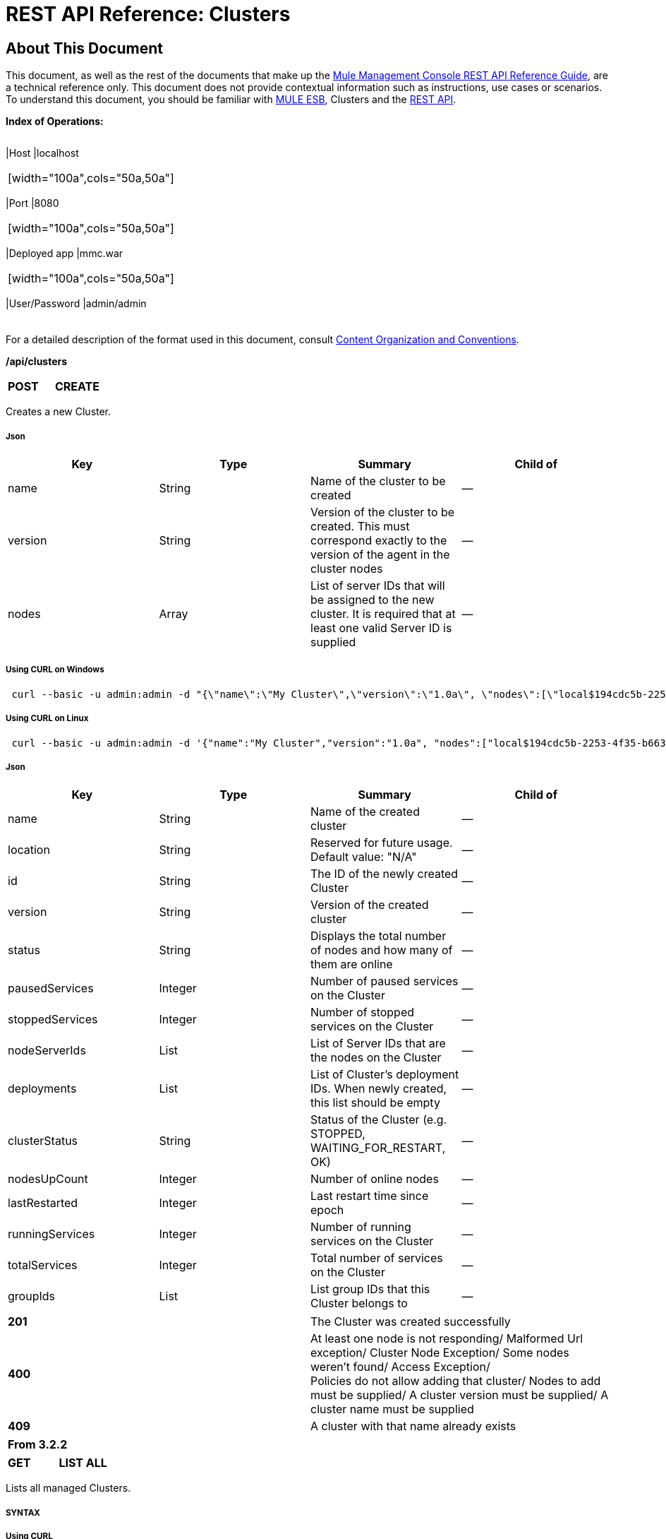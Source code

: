= REST API Reference: Clusters

== About This Document

This document, as well as the rest of the documents that make up the link:/docs/display/33X/REST+API+Reference[Mule Management Console REST API Reference Guide], are a technical reference only. This document does not provide contextual information such as instructions, use cases or scenarios. To understand this document, you should be familiar with http://www.mulesoft.org/documentation/display/MULE3USER/Home[MULE ESB], Clusters and the link:/docs/display/33X/Using+the+Management+Console+API[REST API].

*Index of Operations:*

[width="99a",cols="20a,20a,20a,20a,10a,10a"]
|===
|*Assumptions:* |
[width="100a",cols="50a,50a"]
|===
|Host |localhost
|===

|
[width="100a",cols="50a,50a"]
|===
|Port |8080
|===

|
[width="100a",cols="50a,50a"]
|===
|Deployed app |mmc.war
|===

|
[width="100a",cols="50a,50a"]
|===
|User/Password |admin/admin
|===

|
|===

For a detailed description of the format used in this document, consult link:/docs/display/33X/REST+API+Reference#RESTAPIReference-ContentOrganizationandConventions[Content Organization and Conventions].

*/api/clusters*

[width="100a",cols="33a,33a,33a"]
|===
|*POST* |*CREATE* | 
|===

Creates a new Cluster.

===== Json

[width="100a",cols="25a,25a,25a,25a",options="header"]
|===
|Key |Type |Summary |Child of
|name |String |Name of the cluster to be created |—
|version |String |Version of the cluster to be created. This must correspond exactly to the version of the agent in the cluster nodes |—
|nodes |Array |List of server IDs that will be assigned to the new cluster. It is required that at least one valid Server ID is supplied |—
|===

===== Using CURL on Windows

[source, code, linenums]
----
 curl --basic -u admin:admin -d "{\"name\":\"My Cluster\",\"version\":\"1.0a\", \"nodes\":[\"local$194cdc5b-2253-4f35-b663-b311e4f28956\", \"local$ef85a37f-a3c1-4d1f-b8e6-8fac85d2fca7\"]}" --header "Content-Type: application/json" http://localhost:8080/mmc/api/clusters
----

===== Using CURL on Linux

[source, code, linenums]
----
 curl --basic -u admin:admin -d '{"name":"My Cluster","version":"1.0a", "nodes":["local$194cdc5b-2253-4f35-b663-b311e4f28956", "local$ef85a37f-a3c1-4d1f-b8e6-8fac85d2fca7"]}' --header 'Content-Type: application/json' http://localhost:8080/mmc/api/clusters
----

===== Json

[width="100a",cols="25a,25a,25a,25a",options="header"]
|===
|Key |Type |Summary |Child of
|name |String |Name of the created cluster |—
|location |String |Reserved for future usage. Default value: "N/A" |—
|id |String |The ID of the newly created Cluster |—
|version |String |Version of the created cluster |—
|status |String |Displays the total number of nodes and how many of them are online |—
|pausedServices |Integer |Number of paused services on the Cluster |—
|stoppedServices |Integer |Number of stopped services on the Cluster |—
|nodeServerIds |List |List of Server IDs that are the nodes on the Cluster |—
|deployments |List |List of Cluster's deployment IDs. When newly created, this list should be empty |—
|clusterStatus |String |Status of the Cluster (e.g. STOPPED, WAITING_FOR_RESTART, OK) |—
|nodesUpCount |Integer |Number of online nodes |—
|lastRestarted |Integer |Last restart time since epoch |—
|runningServices |Integer |Number of running services on the Cluster |—
|totalServices |Integer |Total number of services on the Cluster |—
|groupIds |List |List group IDs that this Cluster belongs to |—
|===

[width="100a",cols="50a,50a"]
|===
|*201* |The Cluster was created successfully
|*400* |At least one node is not responding/ Malformed Url exception/ Cluster Node Exception/ Some nodes weren't found/ Access Exception/ +
 Policies do not allow adding that cluster/ Nodes to add must be supplied/ A cluster version must be supplied/ A cluster name must be supplied
|*409* |A cluster with that name already exists
|===

[width="100%",cols="100%",options="header",]
|===
|From 3.2.2
|===

[width="100a",cols="33a,33a,33a"]
|===
|*GET* |*LIST ALL* |
|===

Lists all managed Clusters.

===== SYNTAX

===== Using CURL

[source, code, linenums]
----
 curl --basic -u admin:admin http://localhost:8080/mmc/api/clusters
----

===== JSON

[width="100a",cols="25a,25a,25a,25a",options="header"]
|===
|Key |Type |Summary |Child of
|total |Integer |Number of managed clusters |—
|data |List |List of managed Cluster details |—
|name |String |Name of the created cluster |data
|location |String |Reserved for future usage. Default value: "N/A" |data
|id |String |The ID of the newly created Cluster |data
|version |String |Version of the created cluster |data
|status |String |Displays the total number of nodes and how many of them are online |data
|pausedServices |Integer |Number of paused services on the Cluster |data
|stoppedServices |Integer |Number of stopped services on the Cluster |data
|nodeServerIds |List |List of Server IDs that are the nodes on the Cluster |data
|deployments |List |List of Cluster's deployment IDs. When newly created, this list should be empty |data
|clusterStatus |String |Status of the Cluster (e.g. STOPPED, WAITING_FOR_RESTART, OK) |data
|nodesUpCount |Integer |Number of online nodes |data
|lastRestarted |Integer |Last restart time since epoch |data
|runningServices |Integer |Number of running services on the Cluster |data
|totalServices |Integer |Total number of services on the Cluster |data
|groupIds |List |List of group IDs that this Cluster belongs to |data
|===

[width="100a",cols="50a,50a"]
|===
|*200* |The operation was successful
|*400* |Unauthorized user/ Server Down
|===

[width="100a",cols="50a,50a"]
|===
|From |3.2.2
|===

*/api/clusters/\{clusterId}*

[width="100a",cols="33a,33a,33a"]
|===
|*GET* |*LIST* |
|===

Lists details for specific Cluster.

===== SYNTAX

[width="100a",cols="25a,25a,25a,25a",options="header"]
|===
|Key |Type |Summary |Child of
|clusterId |String |ID of a cluster |—
|===

===== Using CURL

[source, code, linenums]
----
 curl --basic -u admin:admin http://localhost:8080/mmc/api/clusters/cf1fc78b-23a1-491e-93d1-6cc2819c4724
----

H5. JSON

[width="100a",cols="25a,25a,25a,25a",options="header"]
|===
|Key |Type |Summary |Child of
|name |String |Name of the created cluster |—
|location |String |Reserved for future usage. Default value: "N/A" |—
|id |String |The ID of the newly created Cluster |—
|version |String |Version of the created cluster |—
|status |String |Displays the total number of nodes and how many of them are online |—
|pausedServices |Integer |Number of paused services on the Cluster |—
|stoppedServices |Integer |Number of stopped services on the Cluster |—
|nodeServerIds |List |List of Server IDs that are the nodes on the Cluster |—
|deployments |List |List of Cluster's deployment IDs. When newly created, this list should be empty |—
|clusterStatus |String |Status of the Cluster (e.g. STOPPED, WAITING_FOR_RESTART, OK) |—
|nodesUpCount |Integer |Number of online nodes |—
|lastRestarted |Integer |Last restart time since epoch |—
|runningServices |Integer |Number of running services on the Cluster |—
|totalServices |Integer |Total number of services on the Cluster |—
|groupIds |List |List of group IDs that this Cluster belongs to |—
|===

[width="100a",cols="50a,50a"]
|===
|*200* |The operation was successful
|*401* |Unauthorized user
|*404* |At least one node in the cluster is not responding/ A cluster with that ID or Name was not found/
|*500* |Cluster is down/ Error while listing details for the Cluster
|===

[width="100a",cols="50a,50a"]
|===
|From |3.2.2
|===

*/api/clusters/\{clusterId}/status*

[width="100a",cols="33a,33a,33a"]
|===
|*GET* |*STATUS* |
|===

Lists node status for specific Cluster.

===== SYNTAX

[width="100a",cols="25a,25a,25a,25a",options="header"]
|===
|Key |Type |Summary |Child of
|clusterId |String |ID of a cluster |—
|===

===== Using CURL

[source, code, linenums]
----
 curl --basic -u admin:admin http://localhost:8080/mmc/api/clusters/cf1fc78b-23a1-491e-93d1-6cc2819c4724/status
----

===== JSON

[width="100a",cols="50a,50a"]
|===
|*200* |The operation was successful
|===

[width="100a",cols="50a,50a"]
|===
|From |3.2.2
|===

[width="100a",cols="33a,33a,33a"]
|===
|*DELETE* |*DISBAND* |
|===

Disbands a specific Server.

===== SYNTAX

[width="100a",cols="25a,25a,25a,25a",options="header"]
|===
|Key |Type |Summary |Child of
|clusterId |String |Id of the cluster to be disbanded. Invoke LIST ALL to obtain it. |—
|===

[WARNING]
====
After disbanding all nodes return to standalone mode. See server API.
====

===== Using CURL

[source, code, linenums]
----
curl --basic -u admin:admin -X DELETE http://localhost:8080/mmc/api/clusters/cf1fc78b-23a1-491e-93d1-6cc2819c4724
----

===== JSON

[width="100a",cols="50a,50a"]
|===
|*200* |The operation was successful
|*500* |Access Exception/ Some nodes weren't found/ Cluster node exception
|===

[width="100a",cols="50a,50a"]
|===
|From |3.2.2
|===

*/api/clusters/\{clusterId}/restart*

[width="100a",cols="33a,33a,33a"]
|===
|*POST* |*PERFORM RESTART* |
|===

Restarts a Cluster.

===== SYNTAX

[width="100a",cols="25a,25a,25a,25a",options="header"]
|===
|Key |Type |Summary |Child of
|clusterId |String |ID of a managed cluster |—
|===

===== Using CURL

[source, code, linenums]
----
curl --basic -u admin:admin -X POST http://localhost:8080/mmc/api/clusters/cf1fc78b-23a1-491e-93d1-6cc2819c4724/restart
----

===== JSON

[width="100a",cols="50a,50a"]
|===
|*200* |The operation was successful
|*401* |Unauthorized user
|*404* |A cluster with that ID or Name was not found
|*500* |Error while restarting the Cluster
|===

[width="100a",cols="50a,50a"]
|===
|From |3.2.2
|===

*/api/clusters/\{clusterId}/stop*

[width="100a",cols="33a,33a,33a"]
|===
|*POST* |*PERFORM STOP* |
|===

Stops a Cluster.

===== SYNTAX

[width="100a",cols="25a,25a,25a,25a",options="header"]
|===
|Key |Type |Summary |Child of
|clusterId |String |ID of a managed cluster |—
|===

===== Using CURL

[source, code, linenums]
----
curl --basic -u admin:admin -X POST http://localhost:8080/mmc/api/clusters/cf1fc78b-23a1-491e-93d1-6cc2819c4724/stop
----

===== JSON

[width="100a",cols="50a,50a"]
|===
|*200* |The operation was successful
|*401* |Unauthorized user
|*404* |A cluster with that ID or Name was not found
|*500* |Error while stopping the Cluster
|===

[width="100a",cols="50a,50a"]
|===
|From |3.2.2
|===

== Mule Applications

*/api/clusters/\{clusterId}/applications*

[width="100a",cols="33a,33a,33a"]
|===
|*GET* |*LIST* ALL MULE APPS |
|===

Lists all Mule applications currently deployed successfully on a Cluster.

===== SYNTAX

[width="100a",cols="25a,25a,25a,25a",options="header"]
|===
|Key |Type |Summary |Child of
|clusterId |String |ID of a cluster |—
|===

===== Using CURL

[source, code, linenums]
----
curl --basic -u admin:admin http://localhost:8080/mmc/api/clusters/cf1fc78b-23a1-491e-93d1-6cc2819c4724/applications
----

===== JSON

[width="100a",cols="25a,25a,25a,25a",options="header"]
|===
|Key |Type |Summary |Child of
|total |Integer |Number of deployed applications on Cluster |—
|data |List |List of deployed applications on Cluster |—
|name |String |Name of the deployed application |data
|status |String |Status of the application (i.e. INITIALISED, STARTED, STOPPED or DISPOSED) |data
|===

[width="100a",cols="50a,50a"]
|===
|*200* |The operation was successful
|===

[width="100a",cols="50a,50a"]
|===
|From |3.2.2
|===

*/api/clusters/\{clusterId}/applications/\{applicationName}/start*

[width="100a",cols="33a,33a,33a"]
|===
|*POST* |*PERFORM START MULE APP* |
|===

Starts an application from a Cluster.

===== SYNTAX

[width="100a",cols="25a,25a,25a,25a",options="header"]
|===
|Key |Type |Summary |Child of
|clusterId |String |ID of a managed cluster |—
|applicationName |String |Name of the application to be started |—
|===

===== Using CURL

[source, code, linenums]
----
curl --basic -u admin:admin -X POST http://localhost:8080/mmc/api/clusters/cf1fc78b-23a1-491e-93d1-6cc2819c4724/applications/mule-example-hello/start
----

===== JSON

Key

Type

Summary

Child of

total

Integer

Number of started applications

data

List

List of started applications

[width="100a",cols="50a,50a"]
|===
|*200* |The operation was successful
|*400* |At least one application name must be supplied
|===

[width="100a",cols="50a,50a"]
|===
|From |3.2.2
|===

*/api/clusters/\{clusterId}/applications/\{applicationName}/restart*

[width="100a",cols="33a,33a,33a"]
|===
|*POST* |*PERFORM RESTART MULE APP* |
|===

Restarts an application from a Cluster.

===== SYNTAX

[width="100a",cols="25a,25a,25a,25a",options="header"]
|===
|Key |Type |Summary |Child of
|clusterId |String |ID of a managed cluster |—
|applicationName |String |Name of the application to be started |—
|===

===== Using CURL

[source, code, linenums]
----
curl --basic -u admin:admin -X POST http://localhost:8080/mmc/api/clusters/cf1fc78b-23a1-491e-93d1-6cc2819c4724/applications/mule-example-hello/restart
----

===== JSON

Key

Type

Summary

Child of

total

Integer

Number of started applications

data

List

List of restarted applications

[width="100a",cols="50a,50a"]
|===
|*200* |The operation was successful
|*400* |At least one application name must be supplied
|===

[width="100a",cols="50a,50a"]
|===
|From |3.2.2
|===

*/api/clusters/\{clusterId}/applications/\{applicationName}/stop*

[width="100a",cols="33a,33a,33a"]
|===
|*POST* |*PERFORM STOP MULE APP* |
|===

Stops an application from a Cluster.

===== SYNTAX

[width="100a",cols="25a,25a,25a,25a",options="header"]
|===
|Key |Type |Summary |Child of
|clusterId |String |ID of a managed cluster |—
|applicationName |String |Name of the application to be started |—
|===

===== Using CURL

[source, code, linenums]
----
curl --basic -u admin:admin -X POST http://localhost:8080/mmc/api/clusters/cf1fc78b-23a1-491e-93d1-6cc2819c4724/applications/mule-example-hello/stop
----

===== JSON

Key

Type

Summary

Child of

total

Integer

Number of started applications

data

List

List of stopped applications

[width="100a",cols="50a,50a"]
|===
|*200* |The operation was successful
|*400* |At least one application name must be supplied
|===

[width="100a",cols="50a,50a"]
|===
|From |3.2.2
|===

== Cluster Flows

*/api/clusters/\{clusterId}/flows*

[width="100a",cols="33a,33a,33a"]
|===
|*GET* |*LIST* ALL FLOWS |
|===

Lists all available flows belonging to Mule applications currently deployed successfully on a Cluster.

===== SYNTAX

[width="100a",cols="25a,25a,25a,25a",options="header"]
|===
|Key |Type |Summary |Child of
|clusterId |String |ID of a cluster |—
|refreshStats |Boolean |(Optional) Forces refresh of cluster stats |—
|===

===== Using CURL

[source, code, linenums]
----
 curl --basic -u admin:admin http://localhost:8080/mmc/api/clusters/cf1fc78b-23a1-491e-93d1-6cc2819c4724/flows
----

===== JSON

[width="100a",cols="25a,25a,25a,25a",options="header"]
|===
|Key |Type |Summary |Child of
|total |Integer |Number of available flows detected on the specified Cluster |—
|data |Array |List of available flows detected on the specified Cluster |—
|id |String |ID of the flow |data
|type |String |The type of the flow (e.g. a service or a simple flow) |data
|status |String |Status of the flow (i.e. RUNNING, STOPPING, PAUSED, STOPPED) |data
|asyncEventsReceived |Integer |Number of asynchronous events received |data
|executionErrors |Integer |Number of execution errors |data
|fatalErrors |Integer |Number of fatal errors |data
|inboundEndpoints |Array |List of all inbound endpoints belonging to the flow. Information about inbound endpoint includes protocol, host and port (if applicable), or flow name. Example: vm://greeter |data
|syncEventsReceived |Integer |Number of synchronous events received |data
|totalEventsReceived |Integer |The total number of messages received by the flow |data
|serverId |String |ID of a Cluster |data
|auditStatus |String |If audit status permits, the agent audits each call to the message. Default value: "DISABLED". Possible values: "CAPTURING", "PAUSED", "DISABLED", "FULL" |data
|flowId |Array |Details that make a flow unique |data
|name |String |Flow name. When used as part a url, if there are spaces present, these are replaced by "%20" |flowId
|fullName |String |Full name of the flow |flowId
|application |String |The name of the application using the flow |flowId
|definedInApplication |Boolean |If false, then flow is executed as part of an embeded Mule instance |flowId
|favorite |Boolean |True if the flow is identified as favorite flow |data
|processedEvents |Integer |Number of messages processed by the flow |data
|totalProcessingTime |Integer |The total amount of time in seconds that the flow takes to process all messages |data
|maxProcessingTime |Integer |The maximum time in seconds that the flow takes to process a message |data
|minProcessingTime |Integer |The minimum time in seconds that the flow takes to process a message |data
|averageProcessingTime |Integer |The average amount of time in seconds that the flow takes to process a message |data
|===

[width="100a",cols="50a,50a"]
|===
|*200* |The operation was successful
|*404* |The specified server is currently down
|*500* |Error while listing flows
|===

[width="100a",cols="50a,50a"]
|===
|From |3.2.2
|===

*/api/clusters/\{clusterId}/\{flowName}/\{applicationName}/start*

[width="100a",cols="33a,33a,33a"]
|===
|*POST* |*PERFORM FLOW START* |
|===

Restarts a flow of an application on a Cluster.

===== SYNTAX

[width="100a",cols="25a,25a,25a,25a",options="header"]
|===
|Key |Type |Summary |Child of
|clusterId |String |ID of a managed cluster |—
|flowName |String |Name of the flow |—
|applicationName |String |Name of the application to which the flow belongs to |—
|===

===== Using CURL

[source, code, linenums]
----
curl --basic -u admin:admin -X POST http://localhost:8080/mmc/api/clusters/cf1fc78b-23a1-491e-93d1-6cc2819c4724/flows/ChitChat/mule-example-hello/start
----

===== JSON

[width="100a",cols="50a,50a"]
|===
|*200* |The operation was successful
|*500* |Error while starting the flow
|===

[width="100a",cols="50a,50a"]
|===
|From |3.2.2
|===

*/api/clusters/\{clusterId}/\{flowName}/\{applicationName}/pause*

[width="100a",cols="33a,33a,33a"]
|===
|*POST* |*PERFORM FLOW PAUSE* |
|===

Pauses a flow of an application on a Cluster.

===== SYNTAX

[width="100a",cols="25a,25a,25a,25a",options="header"]
|===
|Key |Type |Summary |Child of
|clusterId |String |ID of a managed cluster |—
|flowName |String |Name of the flow |—
|applicationName |String |Name of the application to which the flow belongs to |—
|===

===== Using CURL

[source, code, linenums]
----
curl --basic -u admin:admin -X POST http://localhost:8080/mmc/api/clusters/cf1fc78b-23a1-491e-93d1-6cc2819c4724/flows/ChitChat/mule-example-hello/pause
----

===== JSON

[width="100a",cols="50a,50a"]
|===
|*200* |The operation was successful
|*500* |Error while pausing the flow
|===

[width="100a",cols="50a,50a"]
|===
|From |3.2.2
|===

*/api/clusters/\{clusterId}/\{flowName}/\{applicationName}/stop*

[width="100a",cols="33a,33a,33a"]
|===
|*POST* |*PERFORM FLOW STOP* |
|===

Stops a flow of an application on a Cluster.

===== SYNTAX

[width="100a",cols="25a,25a,25a,25a",options="header"]
|===
|Key |Type |Summary |Child of
|clusterId |String |ID of a managed cluster |—
|flowName |String |Name of the flow |—
|applicationName |String |Name of the application to which the flow belongs to |—
|===

===== Using CURL

[source, code, linenums]
----
curl --basic -u admin:admin -X POST http://localhost:8080/mmc/api/clusters/cf1fc78b-23a1-491e-93d1-6cc2819c4724/flows/ChitChat/mule-example-hello/stop
----

===== JSON

[width="100a",cols="50a,50a"]
|===
|*200* |The operation was successful
|*500* |Error while stopping the flow
|===

[width="100a",cols="50a,50a"]
|===
|From |3.2.2
|===

== Cluster Flow Endpoints

*/api/clusters/\{clusterId}/flows/\{flowName}/\{applicationName}/endpoints*

[width="100a",cols="33a,33a,33a"]
|===
|*GET* |*LIST* ALL FLOW ENDPOINTS |
|===

Lists all Flow Endpoints from a Mule application on a Cluster.

===== SYNTAX

[width="100a",cols="25a,25a,25a,25a",options="header"]
|===
|Key |Type |Summary |Child of
|clusterId |String |ID of a cluster |—
|flowName |String |Name of the Flow |—
|applicationName |String |Name of the application |—
|===

===== Using CURL

[source, code, linenums]
----
curl --basic -u admin:admin http://localhost:8080/mmc/api/clusters/cf1fc78b-23a1-491e-93d1-6cc2819c4724/flows/ChitChat/mule-example-hello/endpoints
----

===== JSON

[width="100a",cols="25a,25a,25a,25a",options="header"]
|===
|Key |Type |Summary |Child of
|total |Integer |Number of endpoints detected |—
|data |List |List of endpoints details |—
|address |String |Address of the endpoint (e.g. "system.out", "http://localhost:8888", etc) |data
|id |String |Endpoint ID |data
|type |String |Endpoint type (e.g. VM) |data
|status |String |Status of the endpoint (e.g. started, stopped) |data
|connector |String |Connector name |data
|routedMessages |Integer |Number of routed messages |data
|synchronous |Boolean |True if the endpoint is synchronous |data
|filtered |Boolean |True if the endpoint is filtered |data
|tx |Boolean |True if the endpoint handles transactions |data
|===

[width="100a",cols="50a,50a"]
|===
|*200* |The operation was successful
|*404* |The specified flow doesn't exist
|*500* |Error while getting endpoints
|===

[width="100a",cols="50a,50a"]
|===
|From |3.2.2
|===

*/api/clusters/\{clusterId}/flows/\{flowName}/\{applicationName}/endpoints/\{endpointId}/start*

[width="100a",cols="33a,33a,33a"]
|===
|*POST* |*PERFORM FLOW ENDPOINT START* |
|===

Starts a flow endpoint belonging to an application on a Cluster.

===== SYNTAX

[width="100a",cols="25a,25a,25a,25a",options="header"]
|===
|Key |Type |Summary |Child of
|clusterId |String |ID of a managed cluster |—
|flowName |String |Name of the flow |—
|applicationName |String |Name of the application to which the flow belongs to |—
|endpointId |String |ID of the endpoint |—
|===

===== Using CURL

[source, code, linenums]
----
curl --basic -u admin:admin -X POST http://localhost:8080/mmc/api/clusters/cf1fc78b-23a1-491e-93d1-6cc2819c4724/flows/ChitChat/mule-example-hello/endpoints/endpoint.vm.chitchatter/start
----

===== JSON

[width="100a",cols="50a,50a"]
|===
|*200* |The operation was successful
|*404* |The flow does not exist
|*500* |Error while starting the endpoint
|===

[width="100a",cols="50a,50a"]
|===
|From |3.2.2
|===

*/api/clusters/\{clusterId}/flows/\{flowName}/\{applicationName}/endpoints/\{endpointId}/stop*

[width="100a",cols="33a,33a,33a"]
|===
|*POST* |*PERFORM FLOW ENDPOINT STOP* |
|===

Stops a flow endpoint belonging to an application on a Cluster.

===== SYNTAX

[width="100a",cols="25a,25a,25a,25a",options="header"]
|===
|Key |Type |Summary |Child of
|clusterId |String |ID of a managed cluster |—
|flowName |String |Name of the flow |—
|applicationName |String |Name of the application to which the flow belongs to |—
|endpointId |String |ID of the endpoint |—
|===

===== Using CURL

[source, code, linenums]
----
curl --basic -u admin:admin -X POST http://localhost:8080/mmc/api/clusters/cf1fc78b-23a1-491e-93d1-6cc2819c4724/flows/ChitChat/mule-example-hello/endpoints/endpoint.vm.chitchatter/stop
----

===== JSON

[width="100a",cols="50a,50a"]
|===
|*200* |The operation was successful
|*404* |The flow does not exist
|*500* |Error while starting the endpoint
|===

[width="100a",cols="50a,50a"]
|===
|From |3.2.2
|===
